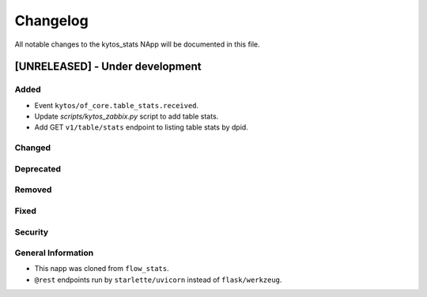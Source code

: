#########
Changelog
#########
All notable changes to the kytos_stats NApp will be documented in this file.

[UNRELEASED] - Under development
********************************
Added
=====
- Event ``kytos/of_core.table_stats.received``.
- Update `scripts/kytos_zabbix.py` script to add table stats.
- Add GET ``v1/table/stats`` endpoint to listing table stats by dpid.

Changed
=======

Deprecated
==========

Removed
=======

Fixed
=====

Security
========

General Information
===================
- This napp was cloned from ``flow_stats``.
- ``@rest`` endpoints run by ``starlette/uvicorn`` instead of ``flask/werkzeug``.
